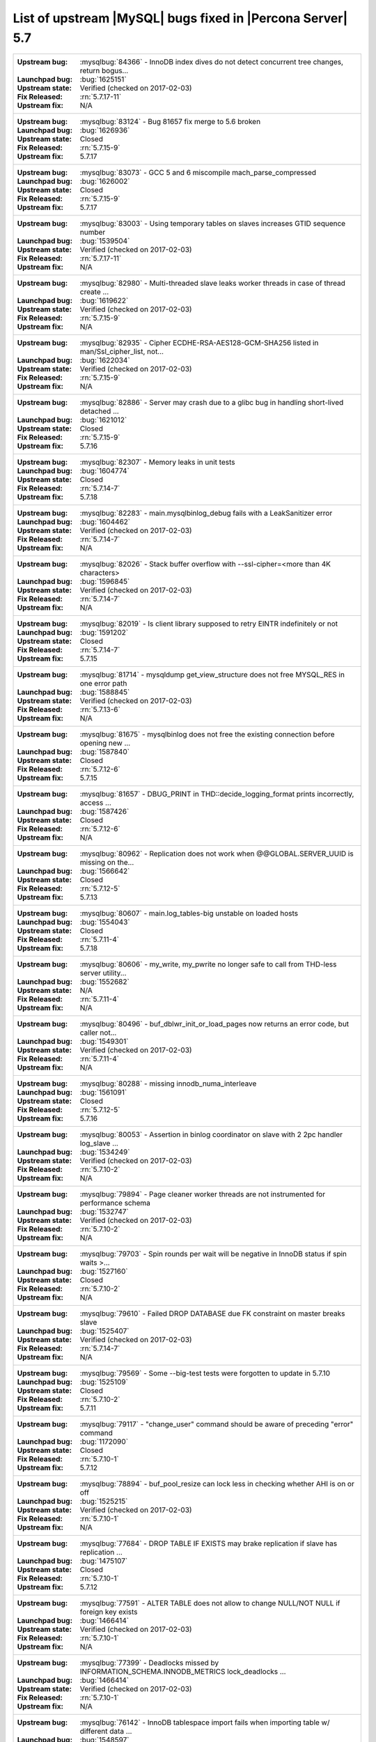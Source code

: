 .. _upstream_bug_fixes:

=============================================================
 List of upstream |MySQL| bugs fixed in |Percona Server| 5.7
=============================================================

+-------------------------------------------------------------------------------------------------------------+
|:Upstream bug: :mysqlbug:`84366` - InnoDB index dives do not detect concurrent tree changes, return bogus... |
|:Launchpad bug: :bug:`1625151`                                                                               |
|:Upstream state: Verified (checked on 2017-02-03)                                                            |
|:Fix Released: :rn:`5.7.17-11`                                                                               |
|:Upstream fix: N/A                                                                                           | 
+-------------------------------------------------------------------------------------------------------------+
|:Upstream bug: :mysqlbug:`83124` - Bug 81657 fix merge to 5.6 broken                                         |
|:Launchpad bug: :bug:`1626936`                                                                               |
|:Upstream state: Closed                                                                                      |
|:Fix Released: :rn:`5.7.15-9`                                                                                |
|:Upstream fix: 5.7.17                                                                                        | 
+-------------------------------------------------------------------------------------------------------------+
|:Upstream bug: :mysqlbug:`83073` - GCC 5 and 6 miscompile mach_parse_compressed                              |
|:Launchpad bug: :bug:`1626002`                                                                               |
|:Upstream state: Closed                                                                                      |
|:Fix Released: :rn:`5.7.15-9`                                                                                |
|:Upstream fix: 5.7.17                                                                                        |
+-------------------------------------------------------------------------------------------------------------+
|:Upstream bug: :mysqlbug:`83003` - Using temporary tables on slaves increases GTID sequence number           |
|:Launchpad bug: :bug:`1539504`                                                                               |
|:Upstream state: Verified (checked on 2017-02-03)                                                            |
|:Fix Released: :rn:`5.7.17-11`                                                                               |
|:Upstream fix: N/A                                                                                           |
+-------------------------------------------------------------------------------------------------------------+
|:Upstream bug: :mysqlbug:`82980` - Multi-threaded slave leaks worker threads in case of thread create ...    |
|:Launchpad bug: :bug:`1619622`                                                                               |
|:Upstream state: Verified (checked on 2017-02-03)                                                            |
|:Fix Released: :rn:`5.7.15-9`                                                                                |
|:Upstream fix: N/A                                                                                           |
+-------------------------------------------------------------------------------------------------------------+
|:Upstream bug: :mysqlbug:`82935` - Cipher ECDHE-RSA-AES128-GCM-SHA256 listed in man/Ssl_cipher_list, not...  |
|:Launchpad bug: :bug:`1622034`                                                                               |
|:Upstream state: Verified (checked on 2017-02-03)                                                            |
|:Fix Released: :rn:`5.7.15-9`                                                                                |
|:Upstream fix: N/A                                                                                           |
+-------------------------------------------------------------------------------------------------------------+
|:Upstream bug: :mysqlbug:`82886` - Server may crash due to a glibc bug in handling short-lived detached ...  |
|:Launchpad bug: :bug:`1621012`                                                                               |
|:Upstream state: Closed                                                                                      |
|:Fix Released: :rn:`5.7.15-9`                                                                                |
|:Upstream fix: 5.7.16                                                                                        |
+-------------------------------------------------------------------------------------------------------------+
|:Upstream bug: :mysqlbug:`82307` - Memory leaks in unit tests                                                |
|:Launchpad bug: :bug:`1604774`                                                                               |
|:Upstream state: Closed                                                                                      |
|:Fix Released: :rn:`5.7.14-7`                                                                                |
|:Upstream fix: 5.7.18                                                                                        |
+-------------------------------------------------------------------------------------------------------------+
|:Upstream bug: :mysqlbug:`82283` - main.mysqlbinlog_debug fails with a LeakSanitizer error                   |
|:Launchpad bug: :bug:`1604462`                                                                               |
|:Upstream state: Verified (checked on 2017-02-03)                                                            |
|:Fix Released: :rn:`5.7.14-7`                                                                                |
|:Upstream fix: N/A                                                                                           |
+-------------------------------------------------------------------------------------------------------------+
|:Upstream bug: :mysqlbug:`82026` - Stack buffer overflow with --ssl-cipher=<more than 4K characters>         |
|:Launchpad bug: :bug:`1596845`                                                                               |
|:Upstream state: Verified (checked on 2017-02-03)                                                            |
|:Fix Released: :rn:`5.7.14-7`                                                                                |
|:Upstream fix: N/A                                                                                           |
+-------------------------------------------------------------------------------------------------------------+
|:Upstream bug: :mysqlbug:`82019` - Is client library supposed to retry EINTR indefinitely or not             |
|:Launchpad bug: :bug:`1591202`                                                                               |
|:Upstream state: Closed                                                                                      |
|:Fix Released: :rn:`5.7.14-7`                                                                                |
|:Upstream fix: 5.7.15                                                                                        |
+-------------------------------------------------------------------------------------------------------------+
|:Upstream bug: :mysqlbug:`81714` - mysqldump get_view_structure does not free MYSQL_RES in one error path    |
|:Launchpad bug: :bug:`1588845`                                                                               |
|:Upstream state: Verified (checked on 2017-02-03)                                                            |
|:Fix Released: :rn:`5.7.13-6`                                                                                |
|:Upstream fix: N/A                                                                                           |
+-------------------------------------------------------------------------------------------------------------+
|:Upstream bug: :mysqlbug:`81675` - mysqlbinlog does not free the existing connection before opening new ...  |
|:Launchpad bug: :bug:`1587840`                                                                               |
|:Upstream state: Closed                                                                                      |
|:Fix Released: :rn:`5.7.12-6`                                                                                |
|:Upstream fix: 5.7.15                                                                                        |
+-------------------------------------------------------------------------------------------------------------+
|:Upstream bug: :mysqlbug:`81657` - DBUG_PRINT in THD::decide_logging_format prints incorrectly, access ...   |
|:Launchpad bug: :bug:`1587426`                                                                               |
|:Upstream state: Closed                                                                                      |
|:Fix Released: :rn:`5.7.12-6`                                                                                |
|:Upstream fix: N/A                                                                                           |
+-------------------------------------------------------------------------------------------------------------+
|:Upstream bug: :mysqlbug:`80962` - Replication does not work when @@GLOBAL.SERVER_UUID is missing on the...  |
|:Launchpad bug: :bug:`1566642`                                                                               |
|:Upstream state: Closed                                                                                      |
|:Fix Released: :rn:`5.7.12-5`                                                                                |
|:Upstream fix: 5.7.13                                                                                        |
+-------------------------------------------------------------------------------------------------------------+
|:Upstream bug: :mysqlbug:`80607` - main.log_tables-big unstable on loaded hosts                              |
|:Launchpad bug: :bug:`1554043`                                                                               |
|:Upstream state: Closed                                                                                      |
|:Fix Released: :rn:`5.7.11-4`                                                                                |
|:Upstream fix: 5.7.18                                                                                        |
+-------------------------------------------------------------------------------------------------------------+
|:Upstream bug: :mysqlbug:`80606` - my_write, my_pwrite no longer safe to call from THD-less server utility...|
|:Launchpad bug: :bug:`1552682`                                                                               |
|:Upstream state: N/A                                                                                         |
|:Fix Released: :rn:`5.7.11-4`                                                                                |
|:Upstream fix: N/A                                                                                           |
+-------------------------------------------------------------------------------------------------------------+
|:Upstream bug: :mysqlbug:`80496` - buf_dblwr_init_or_load_pages now returns an error code, but caller not... |
|:Launchpad bug: :bug:`1549301`                                                                               |
|:Upstream state: Verified (checked on 2017-02-03)                                                            |
|:Fix Released: :rn:`5.7.11-4`                                                                                |
|:Upstream fix: N/A                                                                                           |
+-------------------------------------------------------------------------------------------------------------+
|:Upstream bug: :mysqlbug:`80288` - missing innodb_numa_interleave                                            |
|:Launchpad bug: :bug:`1561091`                                                                               |
|:Upstream state: Closed                                                                                      |
|:Fix Released: :rn:`5.7.12-5`                                                                                |
|:Upstream fix: 5.7.16                                                                                        |
+-------------------------------------------------------------------------------------------------------------+
|:Upstream bug: :mysqlbug:`80053` - Assertion in binlog coordinator on slave with 2 2pc handler log_slave ... |
|:Launchpad bug: :bug:`1534249`                                                                               |
|:Upstream state: Verified (checked on 2017-02-03)                                                            |
|:Fix Released: :rn:`5.7.10-2`                                                                                |
|:Upstream fix: N/A                                                                                           |
+-------------------------------------------------------------------------------------------------------------+
|:Upstream bug: :mysqlbug:`79894` - Page cleaner worker threads are not instrumented for performance schema   |
|:Launchpad bug: :bug:`1532747`                                                                               |
|:Upstream state: Verified (checked on 2017-02-03)                                                            |
|:Fix Released: :rn:`5.7.10-2`                                                                                |
|:Upstream fix: N/A                                                                                           |
+-------------------------------------------------------------------------------------------------------------+
|:Upstream bug: :mysqlbug:`79703` - Spin rounds per wait will be negative in InnoDB status if spin waits >... |
|:Launchpad bug: :bug:`1527160`                                                                               |
|:Upstream state: Closed                                                                                      |
|:Fix Released: :rn:`5.7.10-2`                                                                                |
|:Upstream fix: N/A                                                                                           |
+-------------------------------------------------------------------------------------------------------------+
|:Upstream bug: :mysqlbug:`79610` - Failed DROP DATABASE due FK constraint on master breaks slave             |
|:Launchpad bug: :bug:`1525407`                                                                               |
|:Upstream state: Verified (checked on 2017-02-03)                                                            |
|:Fix Released: :rn:`5.7.14-7`                                                                                |
|:Upstream fix: N/A                                                                                           |
+-------------------------------------------------------------------------------------------------------------+
|:Upstream bug: :mysqlbug:`79569` - Some --big-test tests were forgotten to update in 5.7.10                  |
|:Launchpad bug: :bug:`1525109`                                                                               |
|:Upstream state: Closed                                                                                      |
|:Fix Released: :rn:`5.7.10-2`                                                                                |
|:Upstream fix: 5.7.11                                                                                        |
+-------------------------------------------------------------------------------------------------------------+
|:Upstream bug: :mysqlbug:`79117` - "change_user" command should be aware of preceding "error" command        |
|:Launchpad bug: :bug:`1172090`                                                                               |
|:Upstream state: Closed                                                                                      |
|:Fix Released: :rn:`5.7.10-1`                                                                                |
|:Upstream fix: 5.7.12                                                                                        |
+-------------------------------------------------------------------------------------------------------------+
|:Upstream bug: :mysqlbug:`78894` - buf_pool_resize can lock less in checking whether AHI is on or off        |
|:Launchpad bug: :bug:`1525215`                                                                               |
|:Upstream state: Verified (checked on 2017-02-03)                                                            |
|:Fix Released: :rn:`5.7.10-1`                                                                                |
|:Upstream fix: N/A                                                                                           |
+-------------------------------------------------------------------------------------------------------------+
|:Upstream bug: :mysqlbug:`77684` - DROP TABLE IF EXISTS may brake replication if slave has replication ...   |
|:Launchpad bug: :bug:`1475107`                                                                               |
|:Upstream state: Closed                                                                                      |
|:Fix Released: :rn:`5.7.10-1`                                                                                |
|:Upstream fix: 5.7.12                                                                                        |
+-------------------------------------------------------------------------------------------------------------+
|:Upstream bug: :mysqlbug:`77591` - ALTER TABLE does not allow to change NULL/NOT NULL if foreign key exists  |
|:Launchpad bug: :bug:`1466414`                                                                               |
|:Upstream state: Verified (checked on 2017-02-03)                                                            |
|:Fix Released: :rn:`5.7.10-1`                                                                                |
|:Upstream fix: N/A                                                                                           |
+-------------------------------------------------------------------------------------------------------------+
|:Upstream bug: :mysqlbug:`77399` - Deadlocks missed by INFORMATION_SCHEMA.INNODB_METRICS lock_deadlocks ...  |
|:Launchpad bug: :bug:`1466414`                                                                               |
|:Upstream state: Verified (checked on 2017-02-03)                                                            |
|:Fix Released: :rn:`5.7.10-1`                                                                                |
|:Upstream fix: N/A                                                                                           |
+-------------------------------------------------------------------------------------------------------------+
|:Upstream bug: :mysqlbug:`76142` - InnoDB tablespace import fails when importing table w/ different data ... |
|:Launchpad bug: :bug:`1548597`                                                                               |
|:Upstream state: Verified (checked on 2017-02-03)                                                            |
|:Fix Released: :rn:`5.7.13-6`                                                                                |
|:Upstream fix: N/A                                                                                           |
+-------------------------------------------------------------------------------------------------------------+
|:Upstream bug: :mysqlbug:`75534` - Solve buffer pool mutex contention by splitting it                        |
|:Launchpad bug: :ref:`innodb_split_buf_pool_mutex`                                                           |
|:Upstream state: Closed                                                                                      |
|:Fix Released: :rn:`5.7.10-1`                                                                                |
|:Upstream fix: N/A                                                                                           |
+-------------------------------------------------------------------------------------------------------------+
|:Upstream bug: :mysqlbug:`75504` - btr_search_guess_on_hash makes found block young twice?                   |
|:Launchpad bug: :bug:`1411694`                                                                               |
|:Upstream state: Verified (checked on 2017-02-03)                                                            |
|:Fix Released: :rn:`5.7.10-1`                                                                                |
|:Upstream fix: N/A                                                                                           |
+-------------------------------------------------------------------------------------------------------------+
|:Upstream bug: :mysqlbug:`75480` - Selecting wrong pos with SHOW BINLOG EVENTS causes a potentially ...      |
|:Launchpad bug: :bug:`1409652`                                                                               |
|:Upstream state: N/A                                                                                         |
|:Fix Released: :rn:`5.7.10-1`                                                                                |
|:Upstream fix: N/A                                                                                           |
+-------------------------------------------------------------------------------------------------------------+
|:Upstream bug: :mysqlbug:`75189` - engines suite tests depending on InnoDB implementation details            |
|:Launchpad bug: :bug:`1401776`                                                                               |
|:Upstream state: Verified (checked on 2017-02-03)                                                            |
|:Fix Released: :rn:`5.7.10-1`                                                                                |
|:Upstream fix: N/A                                                                                           |
+-------------------------------------------------------------------------------------------------------------+
|:Upstream bug: :mysqlbug:`74637` - make dirty page flushing more adaptive                                    |
|:Launchpad bug: :ref:`Multi-threaded asynchronous LRU flusher <lru_manager_threads>`                         |
|:Upstream state: Verified (checked on 2017-02-03)                                                            |
|:Fix Released: :rn:`5.7.10-3`                                                                                |
|:Upstream fix: N/A                                                                                           |
+-------------------------------------------------------------------------------------------------------------+
|:Upstream bug: :mysqlbug:`73418` - Add --manual-lldb option to mysql-test-run.pl                             |
|:Launchpad bug: :bug:`1328482`                                                                               |
|:Upstream state: Verified (checked on 2017-02-03)                                                            |
|:Fix Released: :rn:`5.7.10-1`                                                                                |
|:Upstream fix: N/A                                                                                           |
+-------------------------------------------------------------------------------------------------------------+
|:Upstream bug: :mysqlbug:`72615` - MTR --mysqld=--default-storage-engine=foo incompatible w/ dynamically...  |
|:Launchpad bug: :bug:`1318537`                                                                               |
|:Upstream state: Verified (checked on 2017-02-03)                                                            |
|:Fix Released: :rn:`5.7.10-1`                                                                                |
|:Upstream fix: N/A                                                                                           |
+-------------------------------------------------------------------------------------------------------------+
|:Upstream bug: :mysqlbug:`72475` - Binlog events with binlog_format=MIXED are unconditionally logged in ...  |
|:Launchpad bug: :bug:`1313901`                                                                               |
|:Upstream state: Verified (checked on 2017-02-03)                                                            |
|:Fix Released: :rn:`5.7.10-1`                                                                                |
|:Upstream fix: N/A                                                                                           |
+-------------------------------------------------------------------------------------------------------------+
|:Upstream bug: :mysqlbug:`72466` - More memory overhead per page in the InnoDB buffer pool                   |
|:Launchpad bug: :bug:`1536693`                                                                               |
|:Upstream state: Verified (checked on 2017-02-03)                                                            |
|:Fix Released: :rn:`5.7.12-5`                                                                                |
|:Upstream fix: N/A                                                                                           |
+-------------------------------------------------------------------------------------------------------------+
|:Upstream bug: :mysqlbug:`72108` - Hard to read history file                                                 |
|:Launchpad bug: :bug:`1296192`                                                                               |
|:Upstream state: Verified (checked on 2017-02-03)                                                            |
|:Fix Released: :rn:`5.7.10-1`                                                                                |
|:Upstream fix: N/A                                                                                           |
+-------------------------------------------------------------------------------------------------------------+
|:Upstream bug: :mysqlbug:`71761` - ANALYZE TABLE should remove its table from background stat processing...  |
|:Launchpad bug: :bug:`1626441`                                                                               |
|:Upstream state: Open (checked on 2017-02-03)                                                                |
|:Fix Released: :rn:`5.7.15-9`                                                                                |
|:Upstream fix: N/A                                                                                           |
+-------------------------------------------------------------------------------------------------------------+
|:Upstream bug: :mysqlbug:`71759` - memory leak with string thread variable that set memalloc flag            |
|:Launchpad bug: :bug:`1620152`                                                                               |
|:Upstream state: Closed                                                                                      |
|:Fix Released: :rn:`5.7.15-9`                                                                                |
|:Upstream fix: N/A                                                                                           |
+-------------------------------------------------------------------------------------------------------------+
|:Upstream bug: :mysqlbug:`71411` - buf_flush_LRU() does not return correct number in case of compressed ...  |
|:Launchpad bug: :bug:`1262651`                                                                               |
|:Upstream state: Verified (checked on 2017-02-03)                                                            |
|:Fix Released: :rn:`5.7.10-1`                                                                                |
|:Upstream fix: N/A                                                                                           |
+-------------------------------------------------------------------------------------------------------------+
|:Upstream bug: :mysqlbug:`71270` - Failures to end bulk insert for partitioned tables handled incorrectly    |
|:Launchpad bug: :bug:`1204871`                                                                               |
|:Upstream state: Verified (checked on 2017-02-03)                                                            |
|:Fix Released: :rn:`5.7.10-1`                                                                                |
|:Upstream fix: N/A                                                                                           |
+-------------------------------------------------------------------------------------------------------------+
|:Upstream bug: :mysqlbug:`71217` - Threadpool - add thd_wait_begin/thd_wait_end to the network IO functions  |
|:Launchpad bug: :bug:`1159743`                                                                               |
|:Upstream state: Open (checked on 2017-02-03)                                                                |
|:Fix Released: :rn:`5.7.10-1`                                                                                |
|:Upstream fix: N/A                                                                                           |
+-------------------------------------------------------------------------------------------------------------+
|:Upstream bug: :mysqlbug:`71183` - os_file_fsync() should handle fsync() returning EINTR                     |
|:Launchpad bug: :bug:`1262651`                                                                               |
|:Upstream state: Verified (checked on 2017-02-03)                                                            |
|:Fix Released: :rn:`5.7.10-1`                                                                                |
|:Upstream fix: N/A                                                                                           |
+-------------------------------------------------------------------------------------------------------------+
|:Upstream bug: :mysqlbug:`71091` - CSV engine does not properly process "", in quotes                        |
|:Launchpad bug: :bug:`1316042`                                                                               |
|:Upstream state: Verified (checked on 2017-02-03)                                                            |
|:Fix Released: :rn:`5.7.10-1`                                                                                |
|:Upstream fix: N/A                                                                                           |
+-------------------------------------------------------------------------------------------------------------+
|:Upstream bug: :mysqlbug:`70500` - Page cleaner should perform LRU flushing regardless of server activity    |
|:Launchpad bug: :bug:`1234562`                                                                               |
|:Upstream state: Verified (checked on 2017-02-03)                                                            |
|:Fix Released: :rn:`5.7.10-1`                                                                                |
|:Upstream fix: N/A                                                                                           |
+-------------------------------------------------------------------------------------------------------------+
|:Upstream bug: :mysqlbug:`70490` - Suppression is too strict on some systems                                 |
|:Launchpad bug: :bug:`1205196`                                                                               |
|:Upstream state: Open (checked on 2017-02-03)                                                                |
|:Fix Released: :rn:`5.7.10-1`                                                                                |
|:Upstream fix: N/A                                                                                           |
+-------------------------------------------------------------------------------------------------------------+
|:Upstream bug: :mysqlbug:`69991` - MySQL client is broken without readline                                   |
|:Launchpad bug: :bug:`1266386`                                                                               |
|:Upstream state: Verified (checked on 2017-02-03)                                                            |
|:Fix Released: :rn:`5.7.10-1`                                                                                |
|:Upstream fix: N/A                                                                                           |
+-------------------------------------------------------------------------------------------------------------+
|:Upstream bug: :mysqlbug:`69639` - mysql failed to build with dtrace Sun D 1.11                              |
|:Launchpad bug: :bug:`1196460`                                                                               |
|:Upstream state: Open (checked on 2017-02-03)                                                                |
|:Fix Released: :rn:`5.7.10-1`                                                                                |
|:Upstream fix: N/A                                                                                           |
+-------------------------------------------------------------------------------------------------------------+
|:Upstream bug: :mysqlbug:`69258` - does buf_LRU_buf_pool_running_out need to lock buffer pool mutexes        |
|:Launchpad bug: :bug:`1219842`                                                                               |
|:Upstream state: Not a Bug                                                                                   |
|:Fix Released: :rn:`5.7.10-1`                                                                                |
|:Upstream fix: N/A                                                                                           |
+-------------------------------------------------------------------------------------------------------------+
|:Upstream bug: :mysqlbug:`69232` - buf_dblwr->mutex can be splited into two                                  |
|:Launchpad bug: :ref:`parallel_doublewrite_buffer`                                                           |
|:Upstream state: Open (checked on 2017-02-03)                                                                |
|:Fix Released: :rn:`5.7.11-4`                                                                                |
|:Upstream fix: N/A                                                                                           |
+-------------------------------------------------------------------------------------------------------------+
|:Upstream bug: :mysqlbug:`69170` - buf_flush_LRU is lazy                                                     |
|:Launchpad bug: :bug:`1231918`                                                                               |
|:Upstream state: Verified (checked on 2017-02-03)                                                            |
|:Fix Released: :rn:`5.7.10-1`                                                                                |
|:Upstream fix: N/A                                                                                           |
+-------------------------------------------------------------------------------------------------------------+
|:Upstream bug: :mysqlbug:`69146` - Needless log flush order mutex acquisition in buf_pool_get_oldest_mod...  |
|:Launchpad bug: :bug:`1176496`                                                                               |
|:Upstream state: Verified (checked on 2017-02-03)                                                            |
|:Fix Released: :rn:`5.7.10-1`                                                                                |
|:Upstream fix: N/A                                                                                           |
+-------------------------------------------------------------------------------------------------------------+
|:Upstream bug: :mysqlbug:`68714` - Remove literal statement digest values from perfschema tests              |
|:Launchpad bug: :bug:`1157078`                                                                               |
|:Upstream state: Not a Bug                                                                                   |
|:Fix Released: :rn:`5.7.10-1`                                                                                |
|:Upstream fix: N/A                                                                                           |
+-------------------------------------------------------------------------------------------------------------+
|:Upstream bug: :mysqlbug:`68481` - InnoDB LRU flushing for MySQL 5.6 needs work                              |
|:Launchpad bug: :bug:`1232406`                                                                               |
|:Upstream state: Verified (checked on 2017-02-03)                                                            |
|:Fix Released: :rn:`5.7.10-1`                                                                                |
|:Upstream fix: N/A                                                                                           |
+-------------------------------------------------------------------------------------------------------------+
|:Upstream bug: :mysqlbug:`67808` - in innodb engine, double write and multi-buffer pool instance reduce ...  |
|:Launchpad bug: :ref:`parallel_doublewrite_buffer`                                                           |
|:Upstream state: Verified (checked on 2017-02-03)                                                            |
|:Fix Released: :rn:`5.7.11-4`                                                                                |
|:Upstream fix: N/A                                                                                           |
+-------------------------------------------------------------------------------------------------------------+
|:Upstream bug: :mysqlbug:`63130` - CMake-based check for the presence of a system readline library is not... |
|:Launchpad bug: :bug:`1266386`                                                                               |
|:Upstream state: Can't Repeat (checked on 2017-02-03)                                                        |
|:Fix Released: :rn:`5.7.10-1`                                                                                |
|:Upstream fix: N/A                                                                                           |
+-------------------------------------------------------------------------------------------------------------+
|:Upstream bug: :mysqlbug:`57583` - fast index create not used during "alter table foo engine=innodb"         |
|:Launchpad bug: :bug:`1451351`                                                                               |
|:Upstream state: Verified (checked on 2017-02-03)                                                            |
|:Fix Released: :rn:`5.7.10-1`                                                                                |
|:Upstream fix: N/A                                                                                           |
+-------------------------------------------------------------------------------------------------------------+
|:Upstream bug: :mysqlbug:`53645` - SHOW GRANTS not displaying all the applicable grants                      |
|:Launchpad bug: :bug:`1354988`                                                                               |
|:Upstream state: Verified (checked on 2017-02-03)                                                            |
|:Fix Released: :rn:`5.7.10-1`                                                                                |
|:Upstream fix: N/A                                                                                           |
+-------------------------------------------------------------------------------------------------------------+
|:Upstream bug: :mysqlbug:`49120` - mysqldump should have flag to delay creating indexes for innodb plugin... |
|:Launchpad bug: :bug:`744103`                                                                                |
|:Upstream state: Verified (checked on 2017-02-03)                                                            |
|:Fix Released: :rn:`5.7.10-1`                                                                                |
|:Upstream fix: N/A                                                                                           |
+-------------------------------------------------------------------------------------------------------------+
|:Upstream bug: :mysqlbug:`42415` - UPDATE/DELETE with LIMIT clause unsafe for SBL even with ORDER BY PK ...  |
|:Launchpad bug: N/A                                                                                          |
|:Upstream state: Verified (checked on 2017-02-03)                                                            |
|:Fix Released: :rn:`5.7.10-1`                                                                                |
|:Upstream fix: N/A                                                                                           |
+-------------------------------------------------------------------------------------------------------------+
|:Upstream bug: :mysqlbug:`39833` - CREATE INDEX does full table copy on TEMPORARY table                      |
|:Launchpad bug: N/A                                                                                          |
|:Upstream state: Verified (checked on 2017-02-03)                                                            |
|:Fix Released: :rn:`5.7.10-1`                                                                                |
|:Upstream fix: N/A                                                                                           |
+-------------------------------------------------------------------------------------------------------------+
|:Upstream bug: :mysqlbug:`35125` - Allow the ability to set the server_id for a connection for logging to... |
|:Launchpad BP: `Blueprint <https://blueprints.launchpad.net/percona-server/+spec/per-session-server-id>`_    |                                                                               
|:Upstream state: Verified (checked on 2017-02-03)                                                            |
|:Fix Released: :rn:`5.7.10-1`                                                                                |
|:Upstream fix: N/A                                                                                           |
+-------------------------------------------------------------------------------------------------------------+
|:Upstream bug: :mysqlbug:`25007` - memory tables with dynamic rows format                                    |
|:Launchpad BP: :bug:`1148822`                                                                                |
|:Upstream state: Verified (checked on 2017-02-03)                                                            |
|:Fix Released: :rn:`5.7.10-1`                                                                                |
|:Upstream fix: N/A                                                                                           |
+-------------------------------------------------------------------------------------------------------------+
|:Upstream bug: :mysqlbug:`20001` - Support for temp-tables in INFORMATION_SCHEMA                             |
|:Launchpad bug: :ref:`temp_tables`                                                                           |
|:Upstream state: Verified (checked on 2017-02-03)                                                            |
|:Fix Released: :rn:`5.7.10-1`                                                                                |
|:Upstream fix: N/A                                                                                           |
+-------------------------------------------------------------------------------------------------------------+

